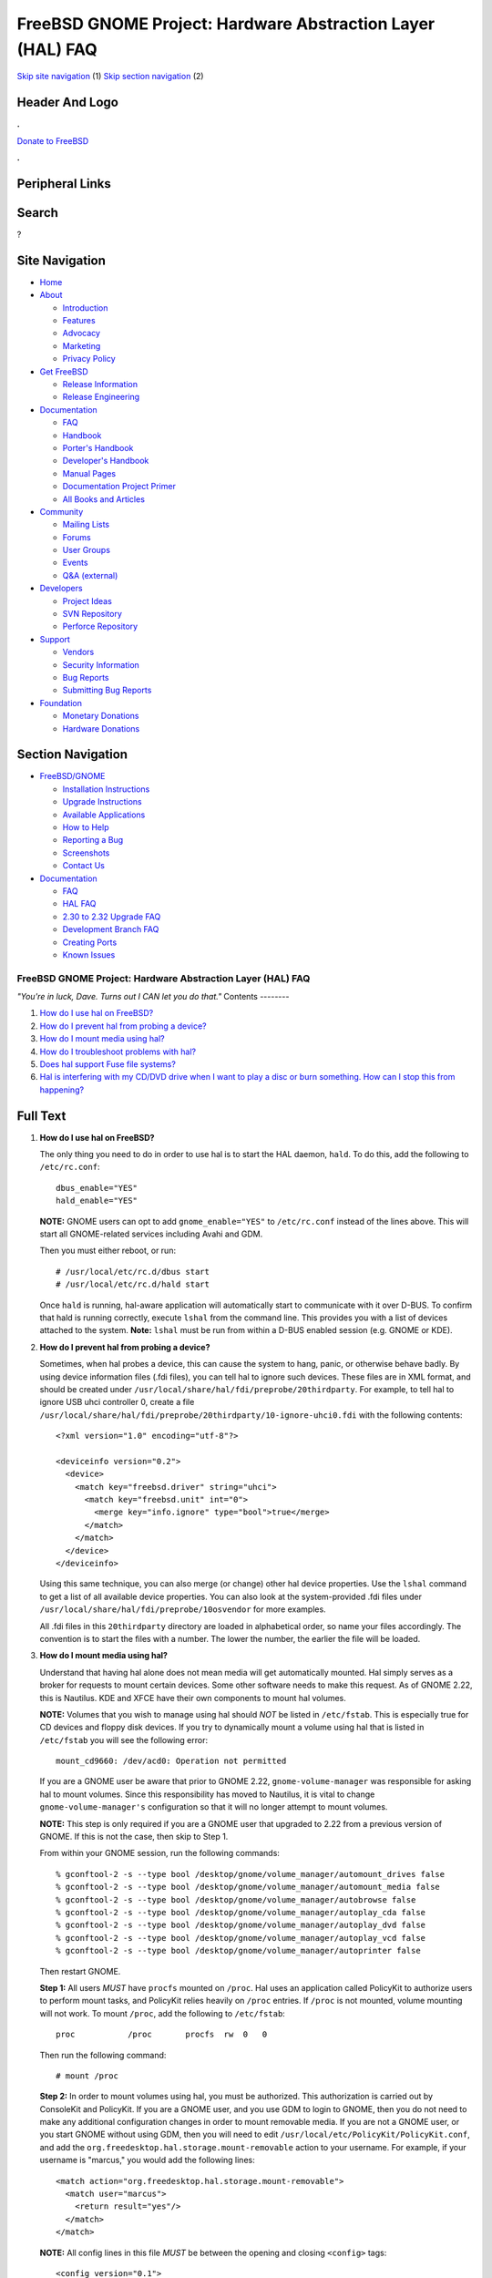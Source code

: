 ===========================================================
FreeBSD GNOME Project: Hardware Abstraction Layer (HAL) FAQ
===========================================================

.. raw:: html

   <div id="containerwrap">

.. raw:: html

   <div id="container">

`Skip site navigation <#content>`__ (1) `Skip section
navigation <#contentwrap>`__ (2)

.. raw:: html

   <div id="headercontainer">

.. raw:: html

   <div id="header">

Header And Logo
---------------

.. raw:: html

   <div id="headerlogoleft">

|FreeBSD|

.. raw:: html

   </div>

.. raw:: html

   <div id="headerlogoright">

.. raw:: html

   <div class="frontdonateroundbox">

.. raw:: html

   <div class="frontdonatetop">

.. raw:: html

   <div>

**.**

.. raw:: html

   </div>

.. raw:: html

   </div>

.. raw:: html

   <div class="frontdonatecontent">

`Donate to FreeBSD <https://www.FreeBSDFoundation.org/donate/>`__

.. raw:: html

   </div>

.. raw:: html

   <div class="frontdonatebot">

.. raw:: html

   <div>

**.**

.. raw:: html

   </div>

.. raw:: html

   </div>

.. raw:: html

   </div>

Peripheral Links
----------------

.. raw:: html

   <div id="searchnav">

.. raw:: html

   </div>

.. raw:: html

   <div id="search">

Search
------

?

.. raw:: html

   </div>

.. raw:: html

   </div>

.. raw:: html

   </div>

Site Navigation
---------------

.. raw:: html

   <div id="menu">

-  `Home <../../>`__

-  `About <../../about.html>`__

   -  `Introduction <../../projects/newbies.html>`__
   -  `Features <../../features.html>`__
   -  `Advocacy <../../advocacy/>`__
   -  `Marketing <../../marketing/>`__
   -  `Privacy Policy <../../privacy.html>`__

-  `Get FreeBSD <../../where.html>`__

   -  `Release Information <../../releases/>`__
   -  `Release Engineering <../../releng/>`__

-  `Documentation <../../docs.html>`__

   -  `FAQ <../../doc/en_US.ISO8859-1/books/faq/>`__
   -  `Handbook <../../doc/en_US.ISO8859-1/books/handbook/>`__
   -  `Porter's
      Handbook <../../doc/en_US.ISO8859-1/books/porters-handbook>`__
   -  `Developer's
      Handbook <../../doc/en_US.ISO8859-1/books/developers-handbook>`__
   -  `Manual Pages <//www.FreeBSD.org/cgi/man.cgi>`__
   -  `Documentation Project
      Primer <../../doc/en_US.ISO8859-1/books/fdp-primer>`__
   -  `All Books and Articles <../../docs/books.html>`__

-  `Community <../../community.html>`__

   -  `Mailing Lists <../../community/mailinglists.html>`__
   -  `Forums <https://forums.FreeBSD.org>`__
   -  `User Groups <../../usergroups.html>`__
   -  `Events <../../events/events.html>`__
   -  `Q&A
      (external) <http://serverfault.com/questions/tagged/freebsd>`__

-  `Developers <../../projects/index.html>`__

   -  `Project Ideas <https://wiki.FreeBSD.org/IdeasPage>`__
   -  `SVN Repository <https://svnweb.FreeBSD.org>`__
   -  `Perforce Repository <http://p4web.FreeBSD.org>`__

-  `Support <../../support.html>`__

   -  `Vendors <../../commercial/commercial.html>`__
   -  `Security Information <../../security/>`__
   -  `Bug Reports <https://bugs.FreeBSD.org/search/>`__
   -  `Submitting Bug Reports <https://www.FreeBSD.org/support.html>`__

-  `Foundation <https://www.freebsdfoundation.org/>`__

   -  `Monetary Donations <https://www.freebsdfoundation.org/donate/>`__
   -  `Hardware Donations <../../donations/>`__

.. raw:: html

   </div>

.. raw:: html

   </div>

.. raw:: html

   <div id="content">

.. raw:: html

   <div id="sidewrap">

.. raw:: html

   <div id="sidenav">

Section Navigation
------------------

-  `FreeBSD/GNOME <../../gnome/index.html>`__

   -  `Installation Instructions <../../gnome/docs/faq2.html#q1>`__
   -  `Upgrade Instructions <../../gnome/docs/faq232.html#q2>`__
   -  `Available Applications <../../gnome/../ports/gnome.html>`__
   -  `How to Help <../../gnome/docs/volunteer.html>`__
   -  `Reporting a Bug <../../gnome/docs/bugging.html>`__
   -  `Screenshots <../../gnome/screenshots.html>`__
   -  `Contact Us <../../gnome/contact.html>`__

-  `Documentation <../../gnome/index.html>`__

   -  `FAQ <../../gnome/docs/faq2.html>`__
   -  `HAL FAQ <../../gnome/docs/halfaq.html>`__
   -  `2.30 to 2.32 Upgrade FAQ <../../gnome/docs/faq232.html>`__
   -  `Development Branch FAQ <../../gnome/docs/develfaq.html>`__
   -  `Creating Ports <../../gnome/docs/porting.html>`__
   -  `Known Issues <../../gnome/docs/faq232.html#q4>`__

.. raw:: html

   </div>

.. raw:: html

   </div>

.. raw:: html

   <div id="contentwrap">

FreeBSD GNOME Project: Hardware Abstraction Layer (HAL) FAQ
===========================================================

*"You're in luck, Dave. Turns out I CAN let you do that."*
Contents
--------

#. `How do I use hal on FreeBSD? <#q1>`__
#. `How do I prevent hal from probing a device? <#q2>`__
#. `How do I mount media using hal? <#q3>`__
#. `How do I troubleshoot problems with hal? <#q4>`__
#. `Does hal support Fuse file systems? <#q5>`__
#. `Hal is interfering with my CD/DVD drive when I want to play a disc
   or burn something. How can I stop this from happening? <#q6>`__

Full Text
---------

#. 

   **How do I use hal on FreeBSD?**

   The only thing you need to do in order to use hal is to start the HAL
   daemon, ``hald``. To do this, add the following to ``/etc/rc.conf``:

   ::

       dbus_enable="YES"
       hald_enable="YES"
           

   **NOTE:** GNOME users can opt to add ``gnome_enable="YES"`` to
   ``/etc/rc.conf`` instead of the lines above. This will start all
   GNOME-related services including Avahi and GDM.

   Then you must either reboot, or run:

   ::

       # /usr/local/etc/rc.d/dbus start
       # /usr/local/etc/rc.d/hald start
           

   Once ``hald`` is running, hal-aware application will automatically
   start to communicate with it over D-BUS. To confirm that hald is
   running correctly, execute ``lshal`` from the command line. This
   provides you with a list of devices attached to the system. **Note:**
   ``lshal`` must be run from within a D-BUS enabled session (e.g. GNOME
   or KDE).

#. 

   **How do I prevent hal from probing a device?**

   Sometimes, when hal probes a device, this can cause the system to
   hang, panic, or otherwise behave badly. By using device information
   files (.fdi files), you can tell hal to ignore such devices. These
   files are in XML format, and should be created under
   ``/usr/local/share/hal/fdi/preprobe/20thirdparty``. For example, to
   tell hal to ignore USB uhci controller 0, create a file
   ``/usr/local/share/hal/fdi/preprobe/20thirdparty/10-ignore-uhci0.fdi``
   with the following contents:

   ::

       <?xml version="1.0" encoding="utf-8"?>

       <deviceinfo version="0.2">
         <device>
           <match key="freebsd.driver" string="uhci">
             <match key="freebsd.unit" int="0">
               <merge key="info.ignore" type="bool">true</merge>
             </match>
           </match>
         </device>
       </deviceinfo>
             

   Using this same technique, you can also merge (or change) other hal
   device properties. Use the ``lshal`` command to get a list of all
   available device properties. You can also look at the system-provided
   .fdi files under ``/usr/local/share/hal/fdi/preprobe/10osvendor`` for
   more examples.

   All .fdi files in this ``20thirdparty`` directory are loaded in
   alphabetical order, so name your files accordingly. The convention is
   to start the files with a number. The lower the number, the earlier
   the file will be loaded.

#. 

   **How do I mount media using hal?**

   Understand that having hal alone does not mean media will get
   automatically mounted. Hal simply serves as a broker for requests to
   mount certain devices. Some other software needs to make this
   request. As of GNOME 2.22, this is Nautilus. KDE and XFCE have their
   own components to mount hal volumes.

   **NOTE:** Volumes that you wish to manage using hal should *NOT* be
   listed in ``/etc/fstab``. This is especially true for CD devices and
   floppy disk devices. If you try to dynamically mount a volume using
   hal that is listed in ``/etc/fstab`` you will see the following
   error:

   ::

       mount_cd9660: /dev/acd0: Operation not permitted
           

   If you are a GNOME user be aware that prior to GNOME 2.22,
   ``gnome-volume-manager`` was responsible for asking hal to mount
   volumes. Since this responsibility has moved to Nautilus, it is vital
   to change ``gnome-volume-manager's`` configuration so that it will no
   longer attempt to mount volumes.

   **NOTE:** This step is only required if you are a GNOME user that
   upgraded to 2.22 from a previous version of GNOME. If this is not the
   case, then skip to Step 1.

   From within your GNOME session, run the following commands:

   ::

       % gconftool-2 -s --type bool /desktop/gnome/volume_manager/automount_drives false
       % gconftool-2 -s --type bool /desktop/gnome/volume_manager/automount_media false
       % gconftool-2 -s --type bool /desktop/gnome/volume_manager/autobrowse false
       % gconftool-2 -s --type bool /desktop/gnome/volume_manager/autoplay_cda false
       % gconftool-2 -s --type bool /desktop/gnome/volume_manager/autoplay_dvd false
       % gconftool-2 -s --type bool /desktop/gnome/volume_manager/autoplay_vcd false
       % gconftool-2 -s --type bool /desktop/gnome/volume_manager/autoprinter false
           

   Then restart GNOME.

   **Step 1:** All users *MUST* have ``procfs`` mounted on ``/proc``.
   Hal uses an application called PolicyKit to authorize users to
   perform mount tasks, and PolicyKit relies heavily on ``/proc``
   entries. If ``/proc`` is not mounted, volume mounting will not work.
   To mount ``/proc``, add the following to ``/etc/fstab``:

   ::

       proc           /proc       procfs  rw  0   0
           

   Then run the following command:

   ::

       # mount /proc
           

   **Step 2:** In order to mount volumes using hal, you must be
   authorized. This authorization is carried out by ConsoleKit and
   PolicyKit. If you are a GNOME user, and you use GDM to login to
   GNOME, then you do not need to make any additional configuration
   changes in order to mount removable media. If you are not a GNOME
   user, or you start GNOME without using GDM, then you will need to
   edit ``/usr/local/etc/PolicyKit/PolicyKit.conf``, and add the
   ``org.freedesktop.hal.storage.mount-removable`` action to your
   username. For example, if your username is "marcus," you would add
   the following lines:

   ::

       <match action="org.freedesktop.hal.storage.mount-removable">
         <match user="marcus">
           <return result="yes"/>
         </match>
       </match>
           

   **NOTE:** All config lines in this file *MUST* be between the opening
   and closing ``<config>`` tags:

   ::

       <config version="0.1">
       <!-- New configuration lines go here. -->
       </config>
           

   If you use GDM to login to GNOME, GDM will add a ConsoleKit record
   for the session. If this session is active, then you will be allowed
   to mount removable media without any additional PolicyKit
   configuration. You can confirm if ConsoleKit is working correctly by
   running the command, ``ck-list-sessions``. The ``active`` property
   must be ``TRUE`` for auto-mounting to work.

   By default, PolicyKit allows root to do everything, and all users in
   the "wheel" group are allowed to authenticate for admin tasks with
   their own password. To get a list of all available actions, use the
   ``polkit-action(1)`` command. For more information on the directives
   available for ``PolicyKit.conf``, see the ``PolicyKit.conf(5)`` man
   page.

   **Step 3:** If you have fixed volumes you wish to mount, you must
   also authorize yourself for the
   ``org.freedesktop.hal.storage.mount-fixed`` action. **Note:** This
   step is applicable to *ALL* users including GNOME users using GDM.
   This is done just like the removable action above. For example, to
   allow user "marcus" to mount fixed volumes, add the following to
   ``PolicyKit.conf``:

   ::

       <match action="org.freedesktop.hal.storage.mount-fixed">
         <match user="marcus">
           <return result="yes"/>
         </match>
       </match>
           

   **Step 4:** While not really part of hal volume management, you may
   also be able to have volumes listed in ``/etc/fstab`` automatically
   mounted. In GNOME, for example, Nautilus will mount volumes listed in
   ``/etc/fstab`` provided the following conditions are met:

   #. The ``vfs.usermount`` sysctl is set to ``1``.
   #. The user requesting the mount owns the mount point.
   #. The user requesting the mount is in the "operator" group.

   For example, say you had the following listed in ``/etc/fstab``:

   ::

       /dev/ad0s1              /win/c          msdosfs rw,noauto       0
       0
           

   If you want Nautilus to mount this volume as the user "marcus," do
   the following:

   ::

       # sysctl vfs.usermount="1"
       # chown marcus /win/c
       # pw group mod operator -m marcus
           

   Then, when the user marcus logs into GNOME, ``/win/c`` will be
   automatically mounted on the desktop.

#. 

   **How do I troubleshoot problems with hal?**

   If you run into problems with hal, you must first collect the
   `general troubleshooting
   information <http://www.freebsd.org/gnome/docs/bugging.html>`__
   required by the FreeBSD GNOME Team. You should also provide a
   detailed description of the problem, and the output of ``lshal``
   (assuming ``hald`` is starting). Remember, ``lshal`` *MUST* be run
   under a D-BUS enabled session. If you cannot login to GNOME, KDE, or
   XFCE, run ``lshal`` within ``dbus-launch``:

   ::

       % dbus-launch lshal
           

   You should also provide the verbose output from ``hald`` when it is
   performing the problematic task. To get this, first stop ``hald``,
   then run it manually:

   ::

       # /usr/local/etc/rc.d/hald stop
       # /usr/local/sbin/hald --daemon="no" --verbose="yes"
           

   Capture all of the output on the screen.

   If you are having problems with hal detecting volumes or media, or
   having problems with mounting volumes through hal, obtain the
   following additional information. All of this needs to be collected
   with the problem device attached to the system.

   #. Output of ``sysctl -b kern.geom.conftxt``
   #. Contents of ``/etc/fstab``
   #. Output of the ``mount`` command
   #. Full ``dmesg`` output
   #. If using GNOME, and a volume is not mounting properly, include the
      output of
      ``gnome-mount --block --no-ui         --verbose --hal-udi <Device UDI>``
      (<Device UDI> is the Unique Device Identifier obtained from the
      output of ``lshal`` for the device that is not mounting properly)

   Additionally, if you are a GDM user, please provide the output of
   ``ck-list-sessions``.

#. 

   **Does hal support Fuse file systems?**

   Yes. As of hal-0.5.11\_10, Fuse file systems are supported. See the
   installed ``/usr/local/share/doc/hal-0.5.11/README.fuse`` file for
   more details.

#. 

   **Hal is interfering with my CD/DVD drive when I want to play a disc
   or burn something. How can I stop this from happening?**

   Applications which are not hal-aware will not be able to tell hald to
   stop polling CD/DVD drives when they begin to use them. Because of
   this, hald may cause these applications to abort because two
   different processes are trying to use the device at the same time.
   Applications such as totem, k3b, sound-juicer, etc. should not be
   affected as they are hal-aware. For other applications, you can start
   them using the ``hal-lock`` command. This command will try and lock
   the device in question. If successful, hald will stop polling the
   device, and ``hal-lock`` will spawn the desired application. The
   arguments to ``hal-lock`` are as follows:

   ::

       % hal-lock --interface org.freedesktop.Hal.Device.Storage --udi UDI --run COMMAND

   You can use ``lshal`` to determine the proper ``UDI`` value. For
   example, to run ``abcde`` to extract tracks from a CD:

   ::

       % hal-lock --interface org.freedesktop.Hal.Device.Storage --udi /org/freedesktop/Hal/devices/storage_model_DVD__RW_DVD8801 --run abcde

   As soon as the application finishes, the lock will be released.

.. raw:: html

   </div>

.. raw:: html

   </div>

.. raw:: html

   <div id="footer">

`Site Map <../../search/index-site.html>`__ \| `Legal
Notices <../../copyright/>`__ \| ? 1995–2015 The FreeBSD Project. All
rights reserved.

.. raw:: html

   </div>

.. raw:: html

   </div>

.. raw:: html

   </div>

.. |FreeBSD| image:: ../../layout/images/logo-red.png
   :target: ../..
